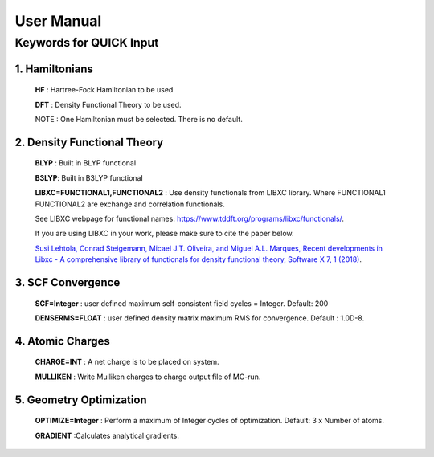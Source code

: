User Manual
=================

Keywords for QUICK Input
^^^^^^^^^^^^^^^^^^^^^^^^

1. Hamiltonians
***************

   **HF**   : Hartree-Fock Hamiltonian to be used

   **DFT**  : Density Functional Theory to be used.

   NOTE : One Hamiltonian must be selected. There is no default.

2. Density Functional Theory
****************************

   **BLYP** : Built in BLYP functional

   **B3LYP**: Built in B3LYP functional

   **LIBXC=FUNCTIONAL1,FUNCTIONAL2** : Use density functionals from LIBXC library. Where FUNCTIONAL1 
   FUNCTIONAL2 are exchange and correlation functionals. 

   See LIBXC webpage for functional names: `<https://www.tddft.org/programs/libxc/functionals/>`_.

   If you are using LIBXC in your work, please make sure to cite the paper below.
  
   `Susi Lehtola, Conrad Steigemann, Micael J.T. Oliveira, and Miguel A.L. Marques, Recent developments 
   in Libxc - A comprehensive library of functionals for density functional theory, Software X 7, 1 (2018) <https://www.sciencedirect.com/science/article/pii/S2352711017300602?via%3Dihub>`_.

3. SCF Convergence
******************

   **SCF=Integer**    : user defined maximum self-consistent field cycles = Integer. Default: 200

   **DENSERMS=FLOAT** : user defined density matrix maximum RMS for convergence. Default : 1.0D-8.

4. Atomic Charges
*****************

   **CHARGE=INT**     : A net charge is to be placed on system.

   **MULLIKEN**       : Write Mulliken charges to charge output file of MC-run.

5. Geometry Optimization
************************

   **OPTIMIZE=Integer** : Perform a maximum of Integer cycles of optimization. Default: 3 x Number of atoms.

   **GRADIENT**         :Calculates analytical gradients.


